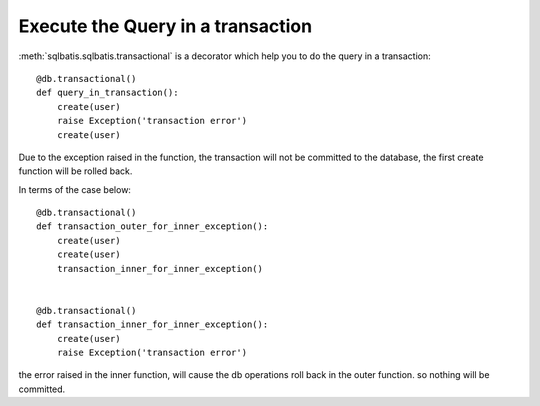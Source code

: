 Execute the Query in a transaction
==================================
:meth:`sqlbatis.sqlbatis.transactional` is a decorator which help you to do the query in a transaction::

    @db.transactional()
    def query_in_transaction():
        create(user)
        raise Exception('transaction error')
        create(user)

Due to the exception raised in the function, the transaction will not be committed to the database, the first
create function will be rolled back.

In terms of the case below::

    @db.transactional()
    def transaction_outer_for_inner_exception():
        create(user)
        create(user)
        transaction_inner_for_inner_exception()


    @db.transactional()
    def transaction_inner_for_inner_exception():
        create(user)
        raise Exception('transaction error')

the error raised in the inner function, will cause the db operations roll back in the outer function. so nothing 
will be committed.


